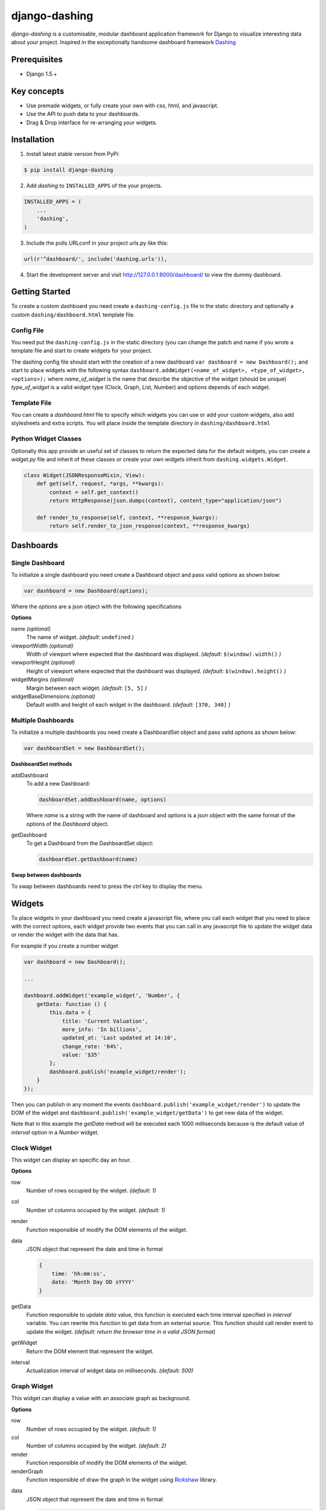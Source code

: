 ===============================================
django-dashing
===============================================
`django-dashing` is a customisable, modular dashboard application framework for Django to visualize interesting data about your project. Inspired in the exceptionally handsome dashboard framework Dashing_

.. _Dashing: http://shopify.github.io/dashing/

Prerequisites
===============================================
- Django 1.5.+

Key concepts
===============================================
- Use premade widgets, or fully create your own with css, html, and javascript.
- Use the API to push data to your dashboards.
- Drag & Drop interface for re-arranging your widgets.

Installation
===============================================
1. Install latest stable version from PyPi:

.. code-block:: text

    $ pip install django-dashing

2. Add `dashing` to ``INSTALLED_APPS`` of the your projects.

.. code-block:: python

    INSTALLED_APPS = (
        ...
        'dashing',
    )

3. Include the polls URLconf in your project urls.py like this:

.. code-block:: python
    
    url(r'^dashboard/', include('dashing.urls')),

4. Start the development server and visit http://127.0.0.1:8000/dashboard/
   to view the dummy dashboard.


Getting Started
===============================================

To create a custom dashboard you need create a ``dashing-config.js`` file in the static directory and optionally a custom ``dashing/dashboard.html`` template file.

Config File 
-----------

You need put the ``dashing-config.js`` in the static directory (you can change the patch and name if you wrote a template file and start to create widgets for your project.

The dashing config file should start with the creation of a new dashboard ``var dashboard = new Dashboard();`` and start to place widgets with the following syntax ``dashboard.addWidget(<name_of_widget>, <type_of_widget>, <options>);`` where `name_of_widget` is the name that describe the objective of the widget (should be unique) `type_of_widget` is a valid widget type (Clock, Graph, List, Number) and options depends of each widget.

Template File
-------------

You can create a `dashboard.html` file to specify which widgets you can use or add your custom widgets, also add stylesheets and extra scripts. You will place inside the template directory in ``dashing/dashboard.html``

Python Widget Classes
----------------------

Optionally this app provide an useful set of classes to return the expected data for the default widgets, you can create a `widget.py` file and inherit of these classes or create your own widgets inherit from ``dashing.widgets.Widget``.

.. code-block:: python

    class Widget(JSONResponseMixin, View):
        def get(self, request, *args, **kwargs):
            context = self.get_context()
            return HttpResponse(json.dumps(context), content_type="application/json")

        def render_to_response(self, context, **response_kwargs):
            return self.render_to_json_response(context, **response_kwargs)


Dashboards
===============================================

Single Dashboard 
----------------

To initialize a single dashboard you need create a Dashboard object and pass valid options as shown below:

.. code-block:: javascript

    var dashboard = new Dashboard(options);

Where the `options` are a json object with the following specifications

**Options**

name `(optional)`
    The name of widget. *(default:* ``undefined`` *)*

viewportWidth `(optional)`
    Width of viewport where expected that the dashboard was displayed. *(default:* ``$(window).width()`` *)*

viewportHeight `(optional)`
    Height of viewport where expected that the dashboard was displayed. *(default:* ``$(window).height()`` *)*

widgetMargins `(optional)`
    Margin between each widget. *(default:* ``[5, 5]`` *)*

widgetBaseDimensions `(optional)`
    Default width and height of each widget in the dashboard. *(default:* ``[370, 340]`` *)*


Multiple Dashboards
-------------------

To initialize a multiple dashboards you need create a DashboardSet object and pass valid options as shown below:

.. code-block:: javascript

    var dashboardSet = new DashboardSet();



**DashboardSet methods**

addDashboard
    To add a new Dashboard:

    .. code-block:: javascript

        dashboardSet.addDashboard(name, options)


    Where `name` is a string with the name of dashboard and `options` is a json object with the same format of the options of the `Dashboard` object.

getDashboard
    To get a Dashboard from the DashboardSet object:

    .. code-block:: javascript

        dashboardSet.getDashboard(name)

**Swap between dashboards**

To swap between dashboards need to press the `ctrl` key to display the menu.

Widgets
===============================================

To place widgets in your dashboard you need create a javascript file, where you call each widget that you need to place with the correct options, each widget provide two events that you can call in any javascript file to update the widget data or render the widget with the data that has.

For example if you create a number widget

.. code-block:: javascript

    var dashboard = new Dashboard();
    
    ...
    
    dashboard.addWidget('example_widget', 'Number', {
        getData: function () {
            this.data = {
                title: 'Current Valuation',
                more_info: 'In billions',
                updated_at: 'Last updated at 14:10',
                change_rate: '64%',
                value: '$35'
            };
            dashboard.publish('example_widget/render');
        }
    });

Then you can publish in any moment the events ``dashboard.publish('example_widget/render')`` to update the DOM of the widget and ``dashboard.publish('example_widget/getData')`` to get new data of the widget.

Note that in this example the `getData` method will be executed each 1000 milliseconds because is the default value of `interval` option in a `Number` widget.

Clock Widget
------------

This widget can display an specific day an hour.

**Options**

row
    Number of rows occupied by the widget. *(default: 1)*

col
    Number of columns occupied by the widget. *(default: 1)*

render
    Function responsible of modify the DOM elements of the widget.

data
    JSON object that represent the date and time in format 

    .. code-block:: javascript

        {
            time: 'hh:mm:ss',
            date: 'Month Day DD sYYYY'
        }

getData
    Function responsible to update `data` value, this function is executed each time interval specified in `interval` variable.
    You can rewrite this function to get data from an external source. This function should call render event to update the widget.
    *(default: return the browser time in a valid JSON format)*

getWidget
    Return the DOM element that represent the widget.

interval
    Actualization interval of widget data on milliseconds. *(default: 500)*

Graph Widget
------------

This widget can display a value with an associate graph as background.

**Options**

row
    Number of rows occupied by the widget. *(default: 1)*

col
    Number of columns occupied by the widget. *(default: 2)*

render
    Function responsible of modify the DOM elements of the widget.

renderGraph
    Function responsible of draw the graph in the widget using Rickshaw_ library.

.. _Rickshaw: http://code.shutterstock.com/rickshaw/

data
    JSON object that represent the date and time in format

    .. code-block:: javascript

        {
            data: [
                    {x: /x0/, y: /y0/},
                    {x: /x1/, y: /y1/}
                    ...
                  ],
            value: /string/
            title: /string/,
            more_info: /string/
        }

getData
    Function responsible to update `data` value, this function is executed each time interval specified in `interval` variable.
    You can rewrite this function to get data from an external source. This function should call render event to update the widget.
    *(default: empty function)*

getWidget
    Return the DOM element that represent the widget.

interval
    Actualization interval of widget data on milliseconds. *(default: 1000)*

**GraphWidget Class**

To use import from ``dashing.widgets.GraphWidget``.

.. code-block:: python

    class GraphWidget(Widget):
        title = ''
        more_info = ''
        value = ''
        data = []

        def get_title(self):
            return self.title

        def get_more_info(self):
            return self.more_info

        def get_value(self):
            return self.value

        def get_data(self):
            return self.data

        def get_context(self):
            return {
                'title': self.get_title(),
                'more_info': self.get_more_info(),
                'value': self.get_value(),
                'data': self.get_data(),
            }


List Widget
------------

This widget can display a list of elements with an associate value.

**Options**

row
    Number of rows occupied by the widget. *(default: 2)*

col
    Number of columns occupied by the widget. *(default: 1)*

render
    Function responsible of modify the DOM elements of the widget.

data
    JSON object that represent the date and time in format

    .. code-block:: javascript

        {
            data: [
                    {/key0/: /value0/},
                    {/key1/: /value1/}
                    ...
                  ],
            title: /string/,
            more_info: /string/,
            updated_at: /string/
        }

getData
    Function responsible to update `data` value, this function is executed each time interval specified in `interval` variable.
    You can rewrite this function to get data from an external source. This function should call render event to update the widget.
    *(default: empty function)*

getWidget
    Return the DOM element that represent the widget.

interval
    Actualization interval of widget data on milliseconds. *(default: 10000)*

**ListWidget Class**

To use import from ``dashing.widgets.ListWidget``.

.. code-block:: python

    class ListWidget(Widget):
        title = ''
        more_info = ''
        updated_at = ''
        data = []

        def get_title(self):
            return self.title

        def get_more_info(self):
            return self.more_info

        def get_updated_at(self):
            return self.updated_at

        def get_data(self):
            return self.data

        def get_context(self):
            return {
                'title': self.get_title(),
                'more_info': self.get_more_info(),
                'updated_at': self.get_updated_at(),
                'data': self.get_data(),
            }

Number Widget
-------------

This widget can display a value with another interesting information.

**Options**

row
    Number of rows occupied by the widget. *(default: 1)*

col
    Number of columns occupied by the widget. *(default: 1)*

render
    Function responsible of modify the DOM elements of the widget.

data
    JSON object that represent the date and time in format

    .. code-block:: javascript

        {
            value: /string/,
            title: /string/,
            change_rate: /string/,
            more_info: /string/,
            updated_at: /string/
        }

getData
    Function responsible to update `data` value, this function is executed each time interval specified in `interval` variable.
    You can rewrite this function to get data from an external source. This function should call render event to update the widget.
    *(default: empty function)*

getWidget
    Return the DOM element that represent the widget.

interval
    Actualization interval of widget data on milliseconds. *(default: 1000)*

**NumberWidget Class**

To use import from ``dashing.widgets.NumberWidget``.

.. code-block:: python

    class NumberWidget(Widget):
        title = ''
        more_info = ''
        updated_at = ''
        change_rate = ''
        value = ''

        def get_title(self):
            return self.title

        def get_more_info(self):
            return self.more_info

        def get_updated_at(self):
            return self.updated_at

        def get_change_rate(self):
            return self.change_rate

        def get_value(self):
            return self.value

        def get_context(self):
            return {
                'title': self.get_title(),
                'more_info': self.get_more_info(),
                'updated_at': self.get_updated_at(),
                'change_rate': self.get_change_rate(),
                'value': self.get_value(),
            }
